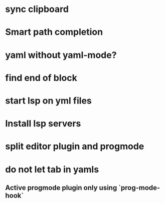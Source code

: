 * sync clipboard
* Smart path completion
* yaml without yaml-mode?
* find end of block
* start lsp on yml files
* Install lsp servers
* split editor plugin and progmode
* do not let tab in yamls
** Active progmode plugin only using `prog-mode-hook`
